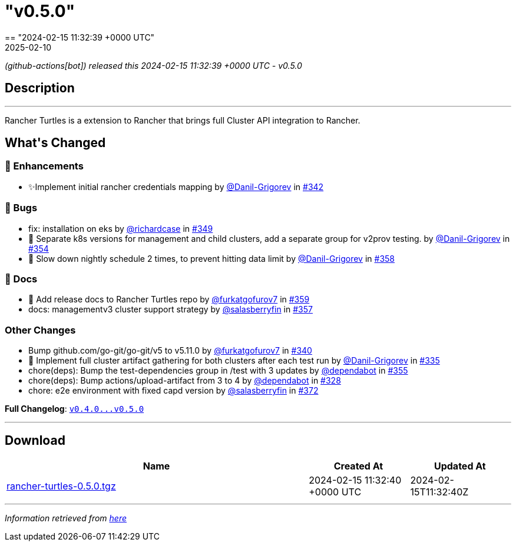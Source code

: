 = "v0.5.0"
:revdate: 2025-02-10
:page-revdate: {revdate}
== "2024-02-15 11:32:39 +0000 UTC"

// Disclaimer: this file is generated, do not edit it manually.


__ (github-actions[bot]) released this 2024-02-15 11:32:39 +0000 UTC - v0.5.0__


== Description

---

++++

<p>Rancher Turtles is a extension to Rancher that brings full Cluster API integration to Rancher.</p>

<h2>What's Changed</h2>
<h3>🚀 Enhancements</h3>
<ul>
<li>✨Implement initial rancher credentials mapping by <a class="user-mention notranslate" data-hovercard-type="user" data-hovercard-url="/users/Danil-Grigorev/hovercard" data-octo-click="hovercard-link-click" data-octo-dimensions="link_type:self" href="https://github.com/Danil-Grigorev">@Danil-Grigorev</a> in <a class="issue-link js-issue-link" data-error-text="Failed to load title" data-id="2077173350" data-permission-text="Title is private" data-url="https://github.com/rancher/turtles/issues/342" data-hovercard-type="pull_request" data-hovercard-url="/rancher/turtles/pull/342/hovercard" href="https://github.com/rancher/turtles/pull/342">#342</a></li>
</ul>
<h3>🐛 Bugs</h3>
<ul>
<li>fix: installation on eks by <a class="user-mention notranslate" data-hovercard-type="user" data-hovercard-url="/users/richardcase/hovercard" data-octo-click="hovercard-link-click" data-octo-dimensions="link_type:self" href="https://github.com/richardcase">@richardcase</a> in <a class="issue-link js-issue-link" data-error-text="Failed to load title" data-id="2086354424" data-permission-text="Title is private" data-url="https://github.com/rancher/turtles/issues/349" data-hovercard-type="pull_request" data-hovercard-url="/rancher/turtles/pull/349/hovercard" href="https://github.com/rancher/turtles/pull/349">#349</a></li>
<li>🐛 Separate k8s versions for management and child clusters, add a separate group for v2prov testing. by <a class="user-mention notranslate" data-hovercard-type="user" data-hovercard-url="/users/Danil-Grigorev/hovercard" data-octo-click="hovercard-link-click" data-octo-dimensions="link_type:self" href="https://github.com/Danil-Grigorev">@Danil-Grigorev</a> in <a class="issue-link js-issue-link" data-error-text="Failed to load title" data-id="2090371090" data-permission-text="Title is private" data-url="https://github.com/rancher/turtles/issues/354" data-hovercard-type="pull_request" data-hovercard-url="/rancher/turtles/pull/354/hovercard" href="https://github.com/rancher/turtles/pull/354">#354</a></li>
<li>🐛 Slow down nightly schedule 2 times, to prevent hitting data limit by <a class="user-mention notranslate" data-hovercard-type="user" data-hovercard-url="/users/Danil-Grigorev/hovercard" data-octo-click="hovercard-link-click" data-octo-dimensions="link_type:self" href="https://github.com/Danil-Grigorev">@Danil-Grigorev</a> in <a class="issue-link js-issue-link" data-error-text="Failed to load title" data-id="2099934103" data-permission-text="Title is private" data-url="https://github.com/rancher/turtles/issues/358" data-hovercard-type="pull_request" data-hovercard-url="/rancher/turtles/pull/358/hovercard" href="https://github.com/rancher/turtles/pull/358">#358</a></li>
</ul>
<h3>📖 Docs</h3>
<ul>
<li>📖 Add release docs to Rancher Turtles repo by <a class="user-mention notranslate" data-hovercard-type="user" data-hovercard-url="/users/furkatgofurov7/hovercard" data-octo-click="hovercard-link-click" data-octo-dimensions="link_type:self" href="https://github.com/furkatgofurov7">@furkatgofurov7</a> in <a class="issue-link js-issue-link" data-error-text="Failed to load title" data-id="2100194046" data-permission-text="Title is private" data-url="https://github.com/rancher/turtles/issues/359" data-hovercard-type="pull_request" data-hovercard-url="/rancher/turtles/pull/359/hovercard" href="https://github.com/rancher/turtles/pull/359">#359</a></li>
<li>docs: managementv3 cluster support strategy by <a class="user-mention notranslate" data-hovercard-type="user" data-hovercard-url="/users/salasberryfin/hovercard" data-octo-click="hovercard-link-click" data-octo-dimensions="link_type:self" href="https://github.com/salasberryfin">@salasberryfin</a> in <a class="issue-link js-issue-link" data-error-text="Failed to load title" data-id="2099858306" data-permission-text="Title is private" data-url="https://github.com/rancher/turtles/issues/357" data-hovercard-type="pull_request" data-hovercard-url="/rancher/turtles/pull/357/hovercard" href="https://github.com/rancher/turtles/pull/357">#357</a></li>
</ul>
<h3>Other Changes</h3>
<ul>
<li>Bump github.com/go-git/go-git/v5 to v5.11.0 by <a class="user-mention notranslate" data-hovercard-type="user" data-hovercard-url="/users/furkatgofurov7/hovercard" data-octo-click="hovercard-link-click" data-octo-dimensions="link_type:self" href="https://github.com/furkatgofurov7">@furkatgofurov7</a> in <a class="issue-link js-issue-link" data-error-text="Failed to load title" data-id="2074746382" data-permission-text="Title is private" data-url="https://github.com/rancher/turtles/issues/340" data-hovercard-type="pull_request" data-hovercard-url="/rancher/turtles/pull/340/hovercard" href="https://github.com/rancher/turtles/pull/340">#340</a></li>
<li>🌱 Implement full cluster artifact gathering for both clusters after each test run by <a class="user-mention notranslate" data-hovercard-type="user" data-hovercard-url="/users/Danil-Grigorev/hovercard" data-octo-click="hovercard-link-click" data-octo-dimensions="link_type:self" href="https://github.com/Danil-Grigorev">@Danil-Grigorev</a> in <a class="issue-link js-issue-link" data-error-text="Failed to load title" data-id="2067494325" data-permission-text="Title is private" data-url="https://github.com/rancher/turtles/issues/335" data-hovercard-type="pull_request" data-hovercard-url="/rancher/turtles/pull/335/hovercard" href="https://github.com/rancher/turtles/pull/335">#335</a></li>
<li>chore(deps): Bump the test-dependencies group in /test with 3 updates by <a class="user-mention notranslate" data-hovercard-type="organization" data-hovercard-url="/orgs/dependabot/hovercard" data-octo-click="hovercard-link-click" data-octo-dimensions="link_type:self" href="https://github.com/dependabot">@dependabot</a> in <a class="issue-link js-issue-link" data-error-text="Failed to load title" data-id="2093097177" data-permission-text="Title is private" data-url="https://github.com/rancher/turtles/issues/355" data-hovercard-type="pull_request" data-hovercard-url="/rancher/turtles/pull/355/hovercard" href="https://github.com/rancher/turtles/pull/355">#355</a></li>
<li>chore(deps): Bump actions/upload-artifact from 3 to 4 by <a class="user-mention notranslate" data-hovercard-type="organization" data-hovercard-url="/orgs/dependabot/hovercard" data-octo-click="hovercard-link-click" data-octo-dimensions="link_type:self" href="https://github.com/dependabot">@dependabot</a> in <a class="issue-link js-issue-link" data-error-text="Failed to load title" data-id="2045781774" data-permission-text="Title is private" data-url="https://github.com/rancher/turtles/issues/328" data-hovercard-type="pull_request" data-hovercard-url="/rancher/turtles/pull/328/hovercard" href="https://github.com/rancher/turtles/pull/328">#328</a></li>
<li>chore: e2e environment with fixed capd version by <a class="user-mention notranslate" data-hovercard-type="user" data-hovercard-url="/users/salasberryfin/hovercard" data-octo-click="hovercard-link-click" data-octo-dimensions="link_type:self" href="https://github.com/salasberryfin">@salasberryfin</a> in <a class="issue-link js-issue-link" data-error-text="Failed to load title" data-id="2118192955" data-permission-text="Title is private" data-url="https://github.com/rancher/turtles/issues/372" data-hovercard-type="pull_request" data-hovercard-url="/rancher/turtles/pull/372/hovercard" href="https://github.com/rancher/turtles/pull/372">#372</a></li>
</ul>
<p><strong>Full Changelog</strong>: <a class="commit-link" href="https://github.com/rancher/turtles/compare/v0.4.0...v0.5.0"><tt>v0.4.0...v0.5.0</tt></a></p>

++++

---



== Download

[cols="3,1,1" options="header" frame="all" grid="rows"]
|===
| Name | Created At | Updated At

| link:https://github.com/rancher/turtles/releases/download/v0.5.0/rancher-turtles-0.5.0.tgz[rancher-turtles-0.5.0.tgz] | 2024-02-15 11:32:40 +0000 UTC | 2024-02-15T11:32:40Z

|===


---

__Information retrieved from link:https://github.com/rancher/turtles/releases/tag/v0.5.0[here]__

